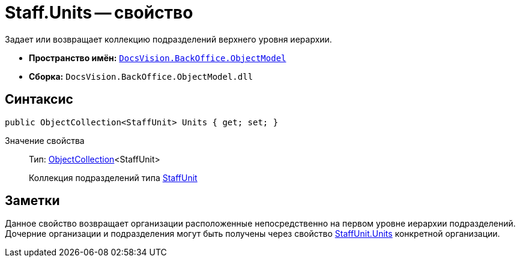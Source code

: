 = Staff.Units -- свойство

Задает или возвращает коллекцию подразделений верхнего уровня иерархии.

* *Пространство имён:* `xref:api/DocsVision/Platform/ObjectModel/ObjectModel_NS.adoc[DocsVision.BackOffice.ObjectModel]`
* *Сборка:* `DocsVision.BackOffice.ObjectModel.dll`

== Синтаксис

[source,csharp]
----
public ObjectCollection<StaffUnit> Units { get; set; }
----

Значение свойства::
Тип: xref:api/DocsVision/Platform/ObjectModel/ObjectCollection_CL.adoc[ObjectCollection]<StaffUnit>
+
Коллекция подразделений типа xref:api/DocsVision/BackOffice/ObjectModel/StaffUnit_CL.adoc[StaffUnit]

== Заметки

Данное свойство возвращает организации расположенные непосредственно на первом уровне иерархии подразделений. Дочерние организации и подразделения могут быть получены через свойство xref:api/DocsVision/BackOffice/ObjectModel/StaffUnit.Units_PR.adoc[StaffUnit.Units] конкретной организации.
